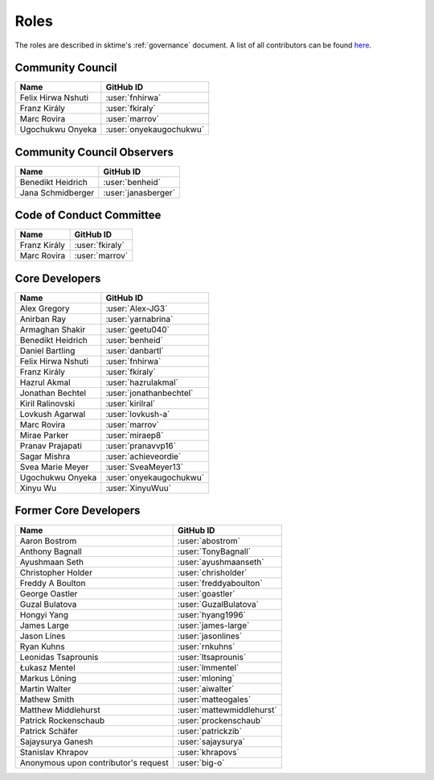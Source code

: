 .. _team:

=====
Roles
=====

The roles are described in sktime's :ref:`governance` document.
A list of all contributors can be found `here <contributors.md>`_.

Community Council
-----------------

.. list-table::
   :header-rows: 1

   * - Name
     - GitHub ID
   * - Felix Hirwa Nshuti
     - :user:`fnhirwa`
   * - Franz Király
     - :user:`fkiraly`
   * - Marc Rovira
     - :user:`marrov`
   * - Ugochukwu Onyeka
     - :user:`onyekaugochukwu`

Community Council Observers
---------------------------

.. list-table::
   :header-rows: 1

   * - Name
     - GitHub ID
   * - Benedikt Heidrich
     - :user:`benheid`
   * - Jana Schmidberger
     - :user:`janasberger`

Code of Conduct Committee
-------------------------

.. list-table::
   :header-rows: 1

   * - Name
     - GitHub ID
   * - Franz Király
     - :user:`fkiraly`
   * - Marc Rovira
     - :user:`marrov`

Core Developers
---------------

.. list-table::
   :header-rows: 1

   * - Name
     - GitHub ID
   * - Alex Gregory
     - :user:`Alex-JG3`
   * - Anirban Ray
     - :user:`yarnabrina`
   * - Armaghan Shakir
     - :user:`geetu040`
   * - Benedikt Heidrich
     - :user:`benheid`
   * - Daniel Bartling
     - :user:`danbartl`
   * - Felix Hirwa Nshuti
     - :user:`fnhirwa`
   * - Franz Király
     - :user:`fkiraly`
   * - Hazrul Akmal
     - :user:`hazrulakmal`
   * - Jonathan Bechtel
     - :user:`jonathanbechtel`
   * - Kiril Ralinovski
     - :user:`kirilral`
   * - Lovkush Agarwal
     - :user:`lovkush-a`
   * - Marc Rovira
     - :user:`marrov`
   * - Mirae Parker
     - :user:`miraep8`
   * - Pranav Prajapati
     - :user:`pranavvp16`
   * - Sagar Mishra
     - :user:`achieveordie`
   * - Svea Marie Meyer
     - :user:`SveaMeyer13`
   * - Ugochukwu Onyeka
     - :user:`onyekaugochukwu`
   * - Xinyu Wu
     - :user:`XinyuWuu`

Former Core Developers
----------------------

.. list-table::
   :header-rows: 1

   * - Name
     - GitHub ID
   * - Aaron Bostrom
     - :user:`abostrom`
   * - Anthony Bagnall
     - :user:`TonyBagnall`
   * - Ayushmaan Seth
     - :user:`ayushmaanseth`
   * - Christopher Holder
     - :user:`chrisholder`
   * - Freddy A Boulton
     - :user:`freddyaboulton`
   * - George Oastler
     - :user:`goastler`
   * - Guzal Bulatova
     - :user:`GuzalBulatova`
   * - Hongyi Yang
     - :user:`hyang1996`
   * - James Large
     - :user:`james-large`
   * - Jason Lines
     - :user:`jasonlines`
   * - Ryan Kuhns
     - :user:`rnkuhns`
   * - Leonidas Tsaprounis
     - :user:`ltsaprounis`
   * - Łukasz Mentel
     - :user:`lmmentel`
   * - Markus Löning
     - :user:`mloning`
   * - Martin Walter
     - :user:`aiwalter`
   * - Mathew Smith
     - :user:`matteogales`
   * - Matthew Middlehurst
     - :user:`mattewmiddlehurst`
   * - Patrick Rockenschaub
     - :user:`prockenschaub`
   * - Patrick Schäfer
     - :user:`patrickzib`
   * - Sajaysurya Ganesh
     - :user:`sajaysurya`
   * - Stanislav Khrapov
     - :user:`khrapovs`
   * - Anonymous upon contributor's request
     - :user:`big-o`
